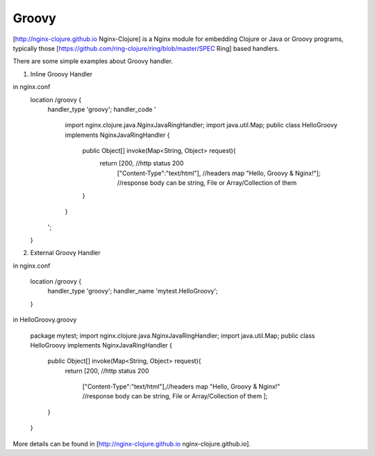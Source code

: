 Groovy
======

[http://nginx-clojure.github.io Nginx-Clojure] is a Nginx module for embedding Clojure or Java or Groovy programs, typically those [https://github.com/ring-clojure/ring/blob/master/SPEC Ring] based handlers.

There are some simple examples about Groovy handler.

1. Inline Groovy Handler

in nginx.conf
       location /groovy {
          handler_type 'groovy';
          handler_code ' 
               import nginx.clojure.java.NginxJavaRingHandler;
               import java.util.Map;
               public class HelloGroovy implements NginxJavaRingHandler {
                  public Object[] invoke(Map<String, Object> request){
                     return [200, //http status 200
                             ["Content-Type":"text/html"], //headers map
                             "Hello, Groovy & Nginx!"]; //response body can be string, File or Array/Collection of them
                  }
               }
          ';
       }


2. External Groovy Handler

in nginx.conf

       location /groovy {
          handler_type 'groovy';
          handler_name 'mytest.HelloGroovy';
       }


in HelloGroovy.groovy

   package mytest;
   import nginx.clojure.java.NginxJavaRingHandler;
   import java.util.Map;
   public class HelloGroovy implements NginxJavaRingHandler {
      public Object[] invoke(Map<String, Object> request){
         return 
         [200,  //http status 200
          ["Content-Type":"text/html"],//headers map
          "Hello, Groovy & Nginx!" //response body can be string, File or Array/Collection of them
          ]; 
      }
   }

More details can be found in [http://nginx-clojure.github.io nginx-clojure.github.io].
